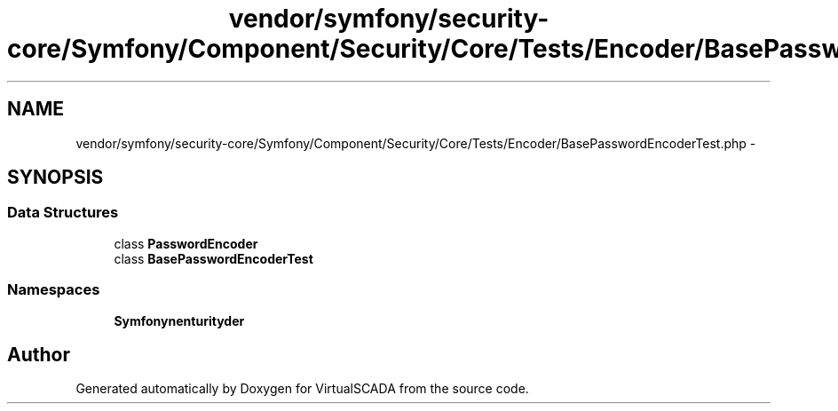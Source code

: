 .TH "vendor/symfony/security-core/Symfony/Component/Security/Core/Tests/Encoder/BasePasswordEncoderTest.php" 3 "Tue Apr 14 2015" "Version 1.0" "VirtualSCADA" \" -*- nroff -*-
.ad l
.nh
.SH NAME
vendor/symfony/security-core/Symfony/Component/Security/Core/Tests/Encoder/BasePasswordEncoderTest.php \- 
.SH SYNOPSIS
.br
.PP
.SS "Data Structures"

.in +1c
.ti -1c
.RI "class \fBPasswordEncoder\fP"
.br
.ti -1c
.RI "class \fBBasePasswordEncoderTest\fP"
.br
.in -1c
.SS "Namespaces"

.in +1c
.ti -1c
.RI " \fBSymfony\\Component\\Security\\Core\\Tests\\Encoder\fP"
.br
.in -1c
.SH "Author"
.PP 
Generated automatically by Doxygen for VirtualSCADA from the source code\&.
